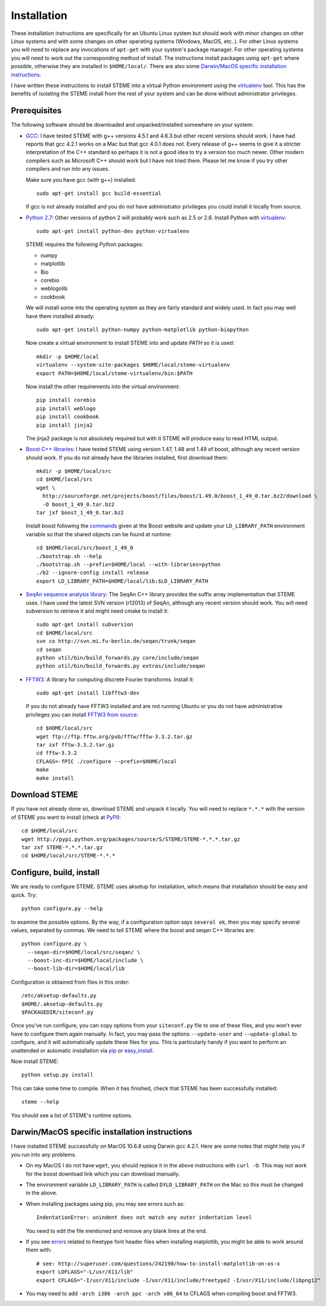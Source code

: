 
.. index:: installation
.. _installation:

Installation
============
These installation instructions are specifically for an Ubuntu Linux system but should work with minor 
changes on other Linux systems and with some changes on other operating systems (Windows, MacOS, etc..). 
For other Linux systems you will need to replace any invocations of ``apt-get`` with your system's package
manager. For other operating systems you will need to work out the corresponding method of install.
The instructions install packages using ``apt-get`` where possible, otherwise they are installed in ``$HOME/local/``.
There are also some `Darwin/MacOS specific installation instructions`_.

I have written these instructions to install STEME into a virtual Python environment using the virtualenv_ tool.
This has the benefits of isolating the STEME install from the rest of your system and can be done without
administrator privileges. 

.. _virtualenv: http://www.virtualenv.org/en/latest/index.html


.. index:: prerequisites

Prerequisites
-------------
The following software should be downloaded and unpacked/installed somewhere on your system:

- GCC_: I have tested STEME with g++ versions 4.5.1 and 4.6.3 but other recent versions should work. I have had
  reports that gcc 4.2.1 works on a Mac but that gcc 4.0.1 does not. Every release of
  g++ seems to give it a stricter interpretation of the C++ standard so
  perhaps it is not a good idea to try a version too much newer. Other modern 
  compilers such as Microsoft C++ should work but I have not tried them. Please let me know
  if you try other compilers and run into any issues. 
  
  Make sure you have gcc (with g++) installed::
    
    sudo apt-get install gcc build-essential
  
  If gcc is not already installed and you do not have administrator privileges you could install it locally from source.

  
- `Python 2.7`_: Other versions of python 2 will probably work such as 2.5 or 2.6. Install Python 
  with virtualenv_::

	sudo apt-get install python-dev python-virtualenv

  STEME requires the following Python packages:
  
  * numpy
  * matplotlib
  * Bio
  * corebio
  * weblogolib
  * cookbook

  We will install some into the operating system as they are fairly standard and widely used. In fact you
  may well have them installed already::
    
    sudo apt-get install python-numpy python-matplotlib python-biopython
  
  Now create a virtual environment to install STEME into and update `PATH` so it is used::
  
	mkdir -p $HOME/local
	virtualenv --system-site-packages $HOME/local/steme-virtualenv
	export PATH=$HOME/local/steme-virtualenv/bin:$PATH
	
  Now install the other requirements into the virtual environment::
  
    pip install corebio
    pip install weblogo
    pip install cookbook
    pip install jinja2
    
  The jinja2 package is not absolutely required but with it STEME will produce easy to read HTML output.
  
    
- `Boost C++ libraries`_: I have tested STEME using version 1.47, 1.48 and 1.49 of boost, 
  although any recent version should work. If you do not already have the libraries installed,
  first download them::
  
    mkdir -p $HOME/local/src
    cd $HOME/local/src
    wget \
      http://sourceforge.net/projects/boost/files/boost/1.49.0/boost_1_49_0.tar.bz2/download \
      -O boost_1_49_0.tar.bz2
    tar jxf boost_1_49_0.tar.bz2
     

  Install boost following the commands_ given at the Boost website and update your 
  ``LD_LIBRARY_PATH`` environment variable so that the shared objects can be found
  at runtime::
  
    cd $HOME/local/src/boost_1_49_0
    ./bootstrap.sh --help
    ./bootstrap.sh --prefix=$HOME/local --with-libraries=python
    ./b2 --ignore-config install release
    export LD_LIBRARY_PATH=$HOME/local/lib:$LD_LIBRARY_PATH
  



- `SeqAn sequence analysis library`_: The SeqAn C++ library provides the suffix array implementation that
  STEME uses. I have used the latest SVN version (r12013) of SeqAn, although any recent version should work.
  You will need subversion to retrieve it and might need cmake to install it::

    sudo apt-get install subversion
    cd $HOME/local/src
    svn co http://svn.mi.fu-berlin.de/seqan/trunk/seqan
    cd seqan
    python util/bin/build_forwards.py core/include/seqan
    python util/bin/build_forwards.py extras/include/seqan



- `FFTW3`_: A library for computing discrete Fourier transforms. Install it::

    sudo apt-get install libfftw3-dev
    
  If you do not already have FFTW3 installed and are not running Ubuntu or you do not have 
  administrative privileges you can install `FFTW3 from source`_::
    
    cd $HOME/local/src
    wget ftp://ftp.fftw.org/pub/fftw/fftw-3.3.2.tar.gz
    tar zxf fftw-3.3.2.tar.gz
    cd fftw-3.3.2
    CFLAGS=-fPIC ./configure --prefix=$HOME/local
    make
    make install
    
    
.. _GCC: http://gcc.gnu.org/
.. _Python 2.7: http://www.python.org/
.. _Boost C++ libraries: http://www.boost.org/
.. _commands: http://www.boost.org/doc/libs/1_49_0/more/getting_started/unix-variants.html#easy-build-and-install
.. _SeqAn sequence analysis library: http://www.seqan.de/
.. _FFTW3: _http://www.fftw.org/
.. _FFTW3 from source: _http://www.fftw.org/download.html






.. index:: download

Download STEME
--------------

If you have not already done so, download STEME and unpack it locally. You will need to replace
``*.*.*`` with the version of STEME you want to install (check at PyPI_)::

    cd $HOME/local/src
    wget http://pypi.python.org/packages/source/S/STEME/STEME-*.*.*.tar.gz
    tar zxf STEME-*.*.*.tar.gz
    cd $HOME/local/src/STEME-*.*.*

.. _PyPI: http://pypi.python.org/pypi/STEME/





.. index:: build environment

Configure, build, install
-------------------------

We are ready to configure STEME. STEME uses aksetup for installation, which means that
installation should be easy and quick. Try::
  
    python configure.py --help

to examine the possible options. By the way, if a configuration option says ``several ok``,
then you may specify several values, separated by commas. We need to tell STEME
where the boost and seqan C++ libraries are::

    python configure.py \
      --seqan-dir=$HOME/local/src/seqan/ \
      --boost-inc-dir=$HOME/local/include \
      --boost-lib-dir=$HOME/local/lib

Configuration is obtained from files in this order::

    /etc/aksetup-defaults.py
    $HOME/.aksetup-defaults.py
    $PACKAGEDIR/siteconf.py

Once you've run configure, you can copy options from your ``siteconf.py`` file to
one of these files, and you won't ever have to configure them again manually.
In fact, you may pass the options ``--update-user`` and ``--update-global`` to
configure, and it will automatically update these files for you. This is particularly 
handy if you want to perform an unattended or automatic installation via pip_ or easy_install_.

Now install STEME::
    
    python setup.py install

This can take some time to compile. When it has finished, check that STEME has been successfully installed::

    steme --help

You should see a list of STEME's runtime options. 

.. _easy_install: http://packages.python.org/distribute/easy_install.html
.. _pip: http://pypi.python.org/pypi/pip





.. index:: Darwin/MacOS specific installation

Darwin/MacOS specific installation instructions
-----------------------------------------------

I have installed STEME successfully on MacOS 10.6.8 using Darwin gcc 4.2.1. Here are some notes that
might help you if you run into any problems.

* On my MacOS I do not have ``wget``, you should replace it in the above instructions with ``curl -O``. This
  may not work for the boost download link which you can download manually.


* The environment variable ``LD_LIBRARY_PATH`` is called ``DYLD_LIBRARY_PATH`` on the Mac 
  so this must be changed in the above.


* When installing packages using pip, you may see errors such as::

    IndentationError: unindent does not match any outer indentation level

  You need to edit the file mentioned and remove any blank lines at the end.


* If you see `errors <http://superuser.com/questions/242190/how-to-install-matplotlib-on-os-x>`_
  related to freetype font header files when installing matplotlib,
  you might be able to work around them with::

    # see: http://superuser.com/questions/242190/how-to-install-matplotlib-on-os-x
    export LDFLAGS="-L/usr/X11/lib"
    export CFLAGS="-I/usr/X11/include -I/usr/X11/include/freetype2 -I/usr/X11/include/libpng12"


* You may need to add ``-arch i386 -arch ppc -arch x86_64`` to CFLAGS when compiling boost and FFTW3.
